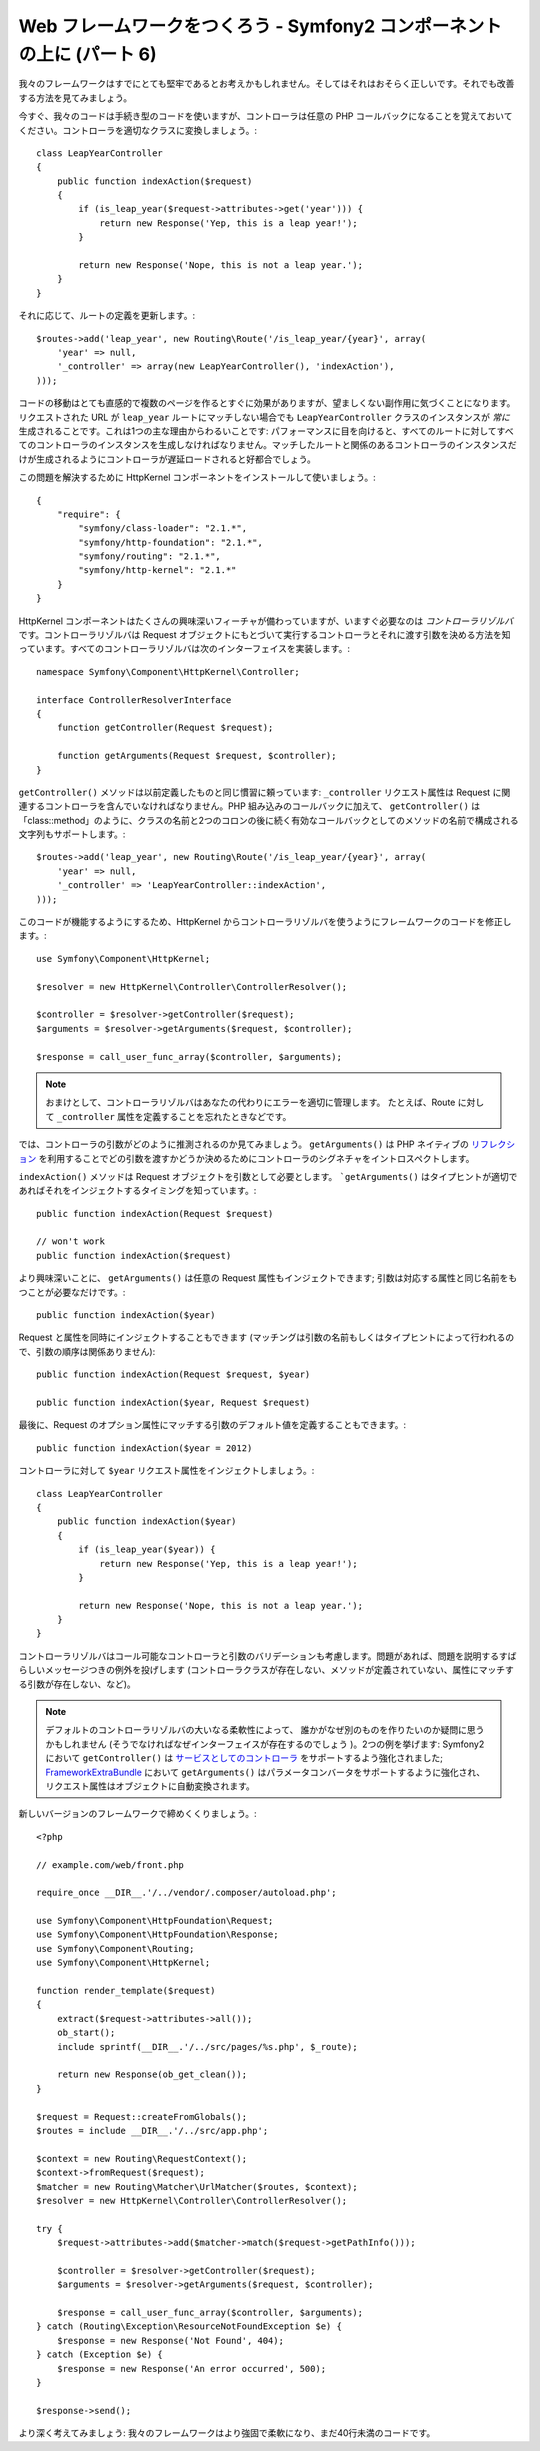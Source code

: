 Web フレームワークをつくろう - Symfony2 コンポーネントの上に (パート 6)
=======================================================================

我々のフレームワークはすでにとても堅牢であるとお考えかもしれません。そしてはそれはおそらく正しいです。それでも改善する方法を見てみましょう。

今すぐ、我々のコードは手続き型のコードを使いますが、コントローラは任意の PHP コールバックになることを覚えておいてください。コントローラを適切なクラスに変換しましょう。::

    class LeapYearController
    {
        public function indexAction($request)
        {
            if (is_leap_year($request->attributes->get('year'))) {
                return new Response('Yep, this is a leap year!');
            }

            return new Response('Nope, this is not a leap year.');
        }
    }

それに応じて、ルートの定義を更新します。::

    $routes->add('leap_year', new Routing\Route('/is_leap_year/{year}', array(
        'year' => null,
        '_controller' => array(new LeapYearController(), 'indexAction'),
    )));

コードの移動はとても直感的で複数のページを作るとすぐに効果がありますが、望ましくない副作用に気づくことになります。リクエストされた URL が ``leap_year`` ルートにマッチしない場合でも ``LeapYearController`` クラスのインスタンスが *常に* 生成されることです。これは1つの主な理由からわるいことです: パフォーマンスに目を向けると、すべてのルートに対してすべてのコントローラのインスタンスを生成しなければなりません。マッチしたルートと関係のあるコントローラのインスタンスだけが生成されるようにコントローラが遅延ロードされると好都合でしょう。

この問題を解決するために HttpKernel
コンポーネントをインストールして使いましょう。::

    {
        "require": {
            "symfony/class-loader": "2.1.*",
            "symfony/http-foundation": "2.1.*",
            "symfony/routing": "2.1.*",
            "symfony/http-kernel": "2.1.*"
        }
    }

HttpKernel コンポーネントはたくさんの興味深いフィーチャが備わっていますが、いますぐ必要なのは *コントローラリゾルバ* です。コントローラリゾルバは Request オブジェクトにもとづいて実行するコントローラとそれに渡す引数を決める方法を知っています。すべてのコントローラリゾルバは次のインターフェイスを実装します。::

    namespace Symfony\Component\HttpKernel\Controller;

    interface ControllerResolverInterface
    {
        function getController(Request $request);

        function getArguments(Request $request, $controller);
    }

``getController()`` メソッドは以前定義したものと同じ慣習に頼っています: ``_controller`` リクエスト属性は Request に関連するコントローラを含んでいなければなりません。PHP 組み込みのコールバックに加えて、
``getController()`` は「class::method」のように、クラスの名前と2つのコロンの後に続く有効なコールバックとしてのメソッドの名前で構成される文字列もサポートします。::

    $routes->add('leap_year', new Routing\Route('/is_leap_year/{year}', array(
        'year' => null,
        '_controller' => 'LeapYearController::indexAction',
    )));

このコードが機能するようにするため、HttpKernel からコントローラリゾルバを使うようにフレームワークのコードを修正します。::

    use Symfony\Component\HttpKernel;

    $resolver = new HttpKernel\Controller\ControllerResolver();

    $controller = $resolver->getController($request);
    $arguments = $resolver->getArguments($request, $controller);

    $response = call_user_func_array($controller, $arguments);

.. note::

    おまけとして、コントローラリゾルバはあなたの代わりにエラーを適切に管理します。
    たとえば、Route に対して ``_controller`` 属性を定義することを忘れたときなどです。

では、コントローラの引数がどのように推測されるのか見てみましょう。 ``getArguments()``
は PHP ネイティブの `リフレクション`_ を利用することでどの引数を渡すかどうか決めるためにコントローラのシグネチャをイントロスペクトします。

``indexAction()`` メソッドは Request オブジェクトを引数として必要とします。
```getArguments()`` はタイプヒントが適切であればそれをインジェクトするタイミングを知っています。::

    public function indexAction(Request $request)

    // won't work
    public function indexAction($request)

より興味深いことに、 ``getArguments()`` は任意の Request
属性もインジェクトできます; 引数は対応する属性と同じ名前をもつことが必要なだけです。::

    public function indexAction($year)

Request と属性を同時にインジェクトすることもできます (マッチングは引数の名前もしくはタイプヒントによって行われるので、引数の順序は関係ありません)::

    public function indexAction(Request $request, $year)

    public function indexAction($year, Request $request)

最後に、Request のオプション属性にマッチする引数のデフォルト値を定義することもできます。::

    public function indexAction($year = 2012)

コントローラに対して ``$year`` リクエスト属性をインジェクトしましょう。::

    class LeapYearController
    {
        public function indexAction($year)
        {
            if (is_leap_year($year)) {
                return new Response('Yep, this is a leap year!');
            }

            return new Response('Nope, this is not a leap year.');
        }
    }

コントローラリゾルバはコール可能なコントローラと引数のバリデーションも考慮します。問題があれば、問題を説明するすばらしいメッセージつきの例外を投げします (コントローラクラスが存在しない、メソッドが定義されていない、属性にマッチする引数が存在しない、など)。

.. note::

    デフォルトのコントローラリゾルバの大いなる柔軟性によって、
    誰かがなぜ別のものを作りたいのか疑問に思うかもしれません (そうでなければなぜインターフェイスが存在するのでしょう
    )。2つの例を挙げます: Symfony2 において ``getController()`` は
    `サービスとしてのコントローラ`_ をサポートするよう強化されました;
    `FrameworkExtraBundle`_ において ``getArguments()`` はパラメータコンバータをサポートするように強化され、
    リクエスト属性はオブジェクトに自動変換されます。

新しいバージョンのフレームワークで締めくくりましょう。::

    <?php

    // example.com/web/front.php

    require_once __DIR__.'/../vendor/.composer/autoload.php';

    use Symfony\Component\HttpFoundation\Request;
    use Symfony\Component\HttpFoundation\Response;
    use Symfony\Component\Routing;
    use Symfony\Component\HttpKernel;

    function render_template($request)
    {
        extract($request->attributes->all());
        ob_start();
        include sprintf(__DIR__.'/../src/pages/%s.php', $_route);

        return new Response(ob_get_clean());
    }

    $request = Request::createFromGlobals();
    $routes = include __DIR__.'/../src/app.php';

    $context = new Routing\RequestContext();
    $context->fromRequest($request);
    $matcher = new Routing\Matcher\UrlMatcher($routes, $context);
    $resolver = new HttpKernel\Controller\ControllerResolver();

    try {
        $request->attributes->add($matcher->match($request->getPathInfo()));

        $controller = $resolver->getController($request);
        $arguments = $resolver->getArguments($request, $controller);

        $response = call_user_func_array($controller, $arguments);
    } catch (Routing\Exception\ResourceNotFoundException $e) {
        $response = new Response('Not Found', 404);
    } catch (Exception $e) {
        $response = new Response('An error occurred', 500);
    }

    $response->send();

より深く考えてみましょう: 我々のフレームワークはより強固で柔軟になり、まだ40行未満のコードです。

.. _`リフレクション`:              http://php.net/reflection
.. _`FrameworkExtraBundle`:    http://symfony.com/doc/current/bundles/SensioFrameworkExtraBundle/annotations/converters.html
.. _`サービスとしてのコントローラ`: http://symfony.com/doc/current/cookbook/controller/service.html

.. 2012/05/02 masakielastic d0ff8bc245d198bd8eadece0a2f62b9ecd6ae6ab

